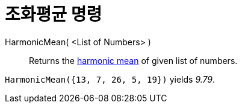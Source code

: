 = 조화평균 명령
:page-en: commands/HarmonicMean
ifdef::env-github[:imagesdir: /ko/modules/ROOT/assets/images]

HarmonicMean( <List of Numbers> )::
  Returns the https://en.wikipedia.org/wiki/Harmonic_mean[harmonic mean] of given list of numbers.

[EXAMPLE]
====

`++HarmonicMean({13, 7, 26, 5, 19})++` yields _9.79_.

====
